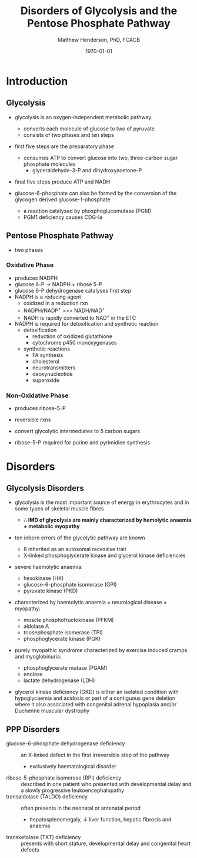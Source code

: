 #+TITLE: Disorders of Glycolysis and the Pentose Phosphate Pathway
#+AUTHOR: Matthew Henderson, PhD, FCACB
#+DATE: \today

* Introduction
#+CAPTION[]:Glycolysis and PPP
#+NAME: fig:glyc_ppp
#+ATTR_LaTeX: :width 1\textwidth
[[file:./figures/glyc_ppp_rot.png]]

** Glycolysis 
- glycolysis is an oxygen-independent metabolic pathway
  - converts each molecule of glucose to two of pyruvate
  - consists of two phases and ten steps
- first five steps are the preparatory phase
  - consumes ATP to convert glucose into two, three-carbon sugar
    phosphate molecules
    - glyceraldehyde-3-P and dihydroxyacetone-P
- final five steps produce ATP and NADH 

- glucose-6-phosphate can also be formed by the conversion of the
  glycogen derived glucose-1-phosphate
  - a reaction catalysed by phosphoglucomutase (PGM)
  - PGM1 deficiency causes CDG-Ia

** Pentose Phosphate Pathway
- two phases
*** Oxidative Phase
- produces NADPH
- glucose 6-P \to NADPH + ribose 5-P
- glucose 6-P dehydrogenase catalyses first step
- NADPH is a reducing agent
  - oxidized in a reduction rxn
  - NADPH/NADP^{+} \gt\gt\gt NADH/NAD^{+}
  - NADH is rapidly converted to NAD^{+} in the ETC
- NADPH is required for detoxification and synthetic reaction
  - detoxification
    - reduction of oxidized glutathione
    - cytochrome p450 monoxygenases
  - synthetic reactions
    - FA synthesis
    - cholesterol 
    - neurotransmitters
    - deoxynucleotide
    - superoxide
*** Non-Oxidative Phase
- produces ribose-5-P
- reversible rxns
- convert glycolytic intermediates to 5 carbon sugars

- ribose-5-P required for purine and pyrimidine synthesis

* Disorders
** Glycolysis Disorders
- glycolysis is the most important source of energy in erythrocytes
  and in some types of skeletal muscle fibres

  - *\therefore IMD of glycolysis are mainly characterized by hemolytic*
    *anaemia \pm metabolic myopathy*

- ten inborn errors of the glycolytic pathway are known
  - 8 inherited as an autosomal recessive trait
  - X-linked phosphoglycerate kinase and glycerol kinase deficiencies

- severe haemolytic anaemia:
  - hexokinase (HK)
  - glucose-6-phosphate isomerase (GPI)
  - pyruvate kinase (PKD) 
- characterized by haemolytic anaemia \pm neurological disease \pm
  myopathy:
  - muscle phosphofructokinase (PFKM)
  - aldolase A
  - triosephosphate isomerase (TPI)
  - phosphoglycerate kinase (PGK)
 
- purely myopathic syndrome characterized by exercise induced cramps
  and myoglobinuria:
  - phosphoglycerate mutase (PGAM)
  - enolase
  - lactate dehydrogenase (LDH) 

- glycerol kinase deficiency (GKD) is either an isolated condition
  with hypoglycaemia and acidosis or part of a contiguous gene
  deletion where it also associated with congenital adrenal hypoplasia
  and/or Duchenne muscular dystrophy

** PPP Disorders
#+CAPTION[]:Pentose Phosphate Pathway
#+NAME: fig:ppp
#+ATTR_LaTeX: :width 0.9\textwidth
[[file:./figures/Slide10.png]]

  - glucose-6-phosphate dehydrogenase deficiency :: an X-linked defect
       in the first irreversible step of the pathway
    - exclusively haematological disorder
  - ribose-5-phosphate isomerase (RPI) deficiency :: described in one
       patient who presented with developmental delay and a slowly
       progressive leukoencephalopathy
  - transaldolase (TALDO) deficiency :: often presents in the neonatal
       or antenatal period
    - hepatosplenomegaly, \downarrow liver function, hepatic fibrosis
      and anaemia
  - transketolase (TKT) deficiency :: presents with short stature,
       developmental delay and congenital heart defects

